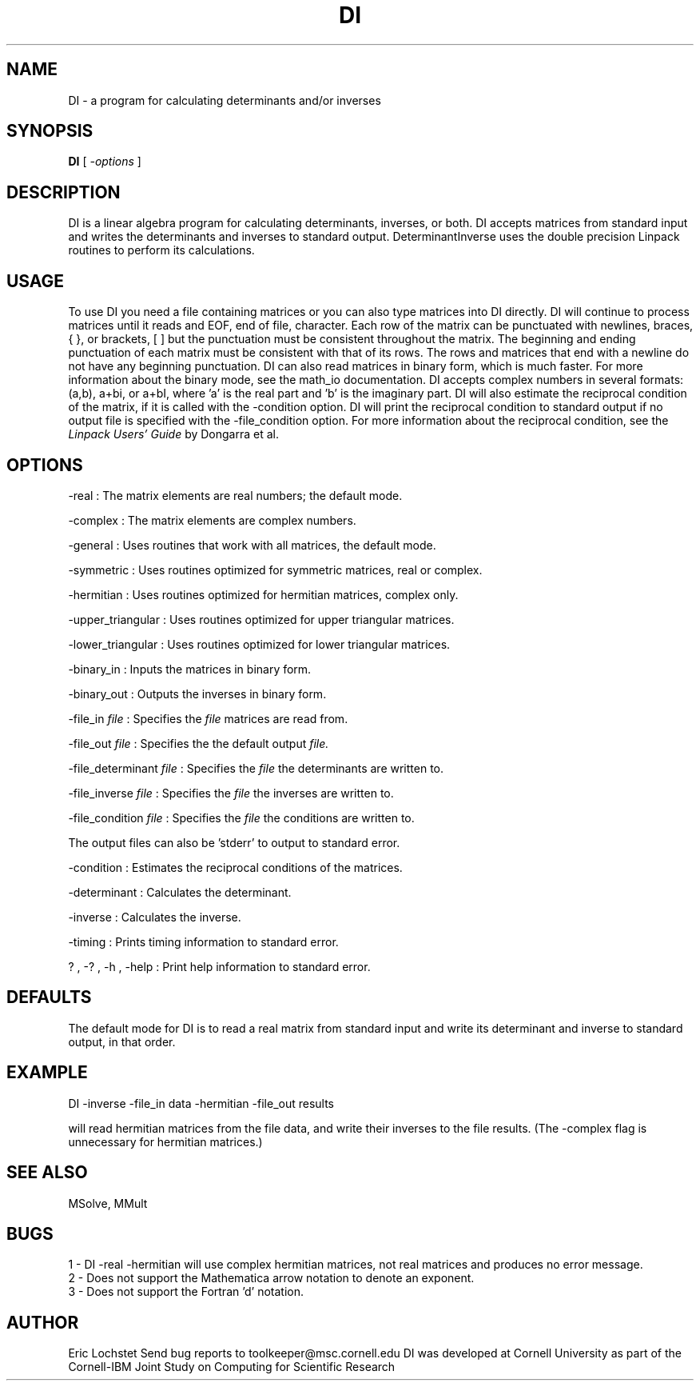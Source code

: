 .hy 0
.TH DI 1 "24 July 1991"
.ad

.SH NAME
DI - a program for calculating determinants and/or inverses

.SH SYNOPSIS

.B DI
[ 
.I -options 
]

.SH DESCRIPTION
DI is a linear algebra program for calculating determinants,
inverses, or both. DI accepts matrices from standard input and
writes the determinants and inverses to standard output. DeterminantInverse
uses the double precision Linpack routines to perform its calculations.

.SH USAGE
To use DI you need a file containing matrices or you can also
type matrices into DI directly. DI will
continue to process matrices until it reads and EOF, end of file, character.
Each row of the matrix can be punctuated with newlines, braces, { },
or brackets, [ ] but the punctuation must be consistent throughout the matrix.
The beginning and ending punctuation of each matrix must be consistent with
that of its rows. The rows and matrices that end with a newline do not have
any beginning punctuation. DI can also read matrices in binary
form, which is much faster. For more information about the binary mode,
see the math_io documentation. DI accepts complex numbers in 
several formats: (a,b), a+bi, or a+bI, where 'a' is the real part and 'b'
is the imaginary part. 
.sp1
DI will also estimate the reciprocal condition of the matrix,
if it is called with the -condition option. DI will print the
reciprocal condition to standard output if no output file is specified with
the -file_condition option. For more information about the reciprocal
condition, see the 
.I
Linpack Users' Guide
by Dongarra et al.

.SH OPTIONS
-real : The matrix elements are real numbers; the default mode. 
.LP
-complex : The matrix elements are complex numbers. 
.LP
-general : Uses routines that work with all matrices, the default mode.
.LP
-symmetric : Uses routines optimized for symmetric matrices, real or complex.
.LP
-hermitian : Uses routines optimized for hermitian matrices, complex only.
.LP
-upper_triangular : Uses routines optimized for upper triangular matrices.
.LP
-lower_triangular : Uses routines optimized for lower triangular matrices.
.LP
-binary_in : Inputs the matrices in binary form.
.LP
-binary_out : Outputs the inverses in binary form.
.LP
-file_in 
.I file 
: Specifies the
.I file 
matrices are read from.
.LP
-file_out 
.I file 
: Specifies the 
the default output 
.I file.
.LP
-file_determinant 
.I file
: Specifies the 
.I file 
the determinants are written to.
.LP
-file_inverse 
.I file 
: Specifies the 
.I file 
the inverses are written to.
.LP
-file_condition 
.I file 
: Specifies the 
.I file 
the conditions are written to.
.LP
The output files can also be 'stderr' to output to standard error.
.LP
-condition : Estimates the reciprocal conditions of the matrices.
.LP
-determinant : Calculates the determinant.
.LP
-inverse : Calculates the inverse.
.LP
-timing : Prints timing information to standard error.
.LP
? , -? , -h , -help : Print help information to standard error.

.SH DEFAULTS
The default mode for DI is to read a real matrix from
standard input and write its determinant and inverse to standard output, in
that order.

.SH EXAMPLE
.sp 1
   DI -inverse -file_in data -hermitian -file_out results
.sp 1
will read hermitian matrices from the file data, and write their inverses to
the file results. (The -complex flag is unnecessary for hermitian matrices.) 

.SH "SEE ALSO"
MSolve, MMult

.SH BUGS
1 - DI -real -hermitian
will use complex hermitian matrices, not real matrices and produces no error
message.
.br
2 - Does not support the Mathematica arrow notation to denote an exponent.
.br
3 - Does not support the Fortran 'd' notation.


.SH AUTHOR
Eric Lochstet
.sp1
Send bug reports to toolkeeper@msc.cornell.edu
.sp1
DI was developed at Cornell University as part of the
Cornell-IBM Joint Study on Computing for Scientific Research










